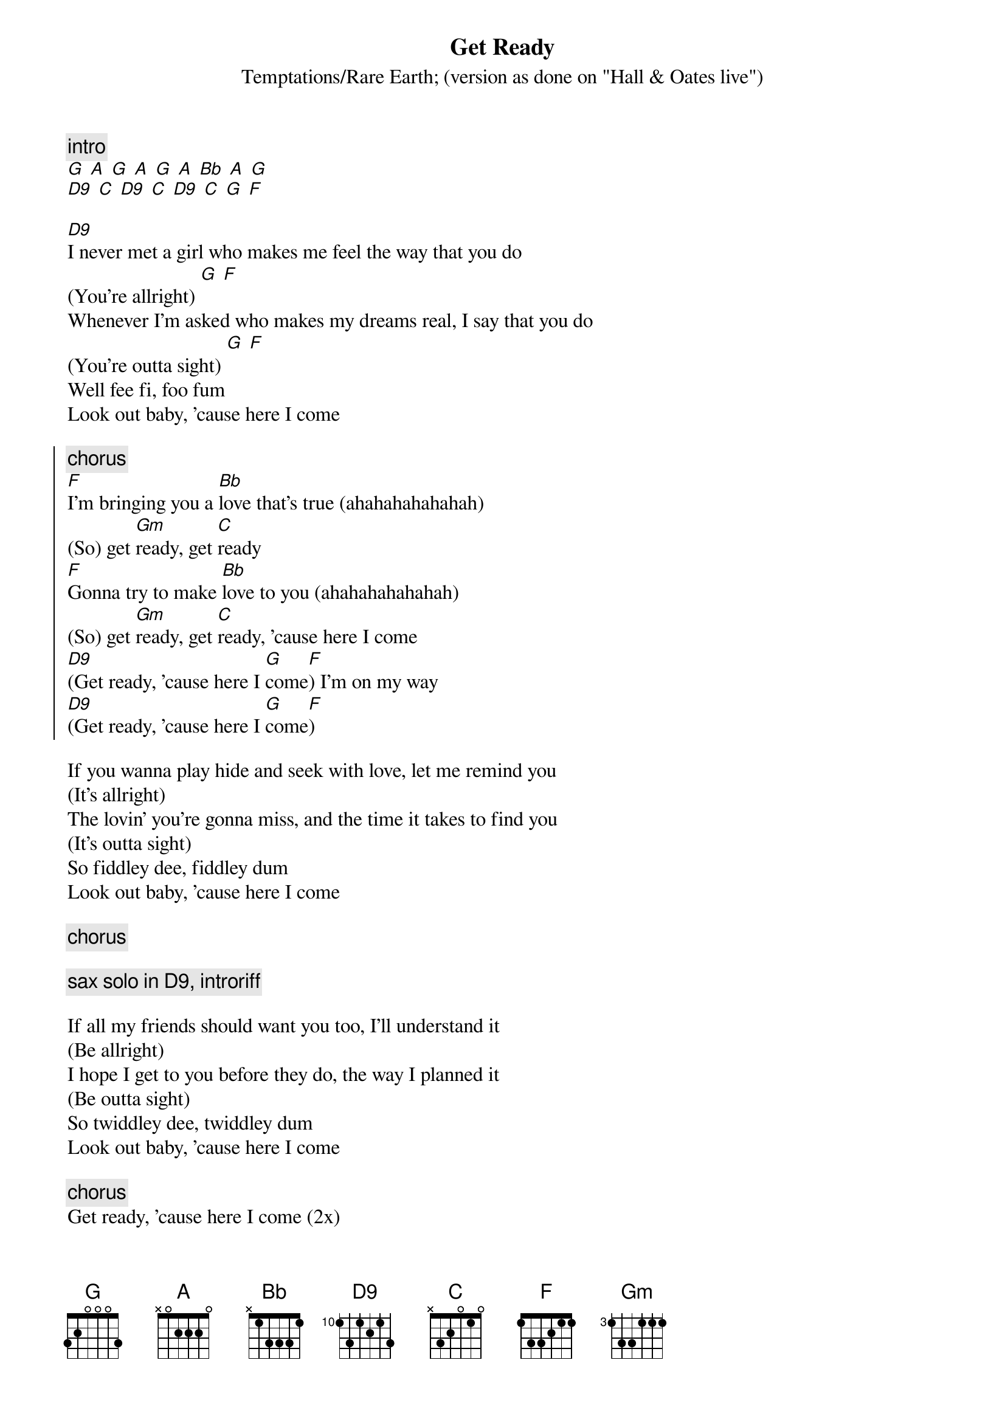 {t:Get Ready}
{st:Temptations/Rare Earth}
{st:(version as done on "Hall & Oates live")}

{c:intro}
[G] [A] [G] [A] [G] [A] [Bb] [A] [G]
[D9] [C] [D9] [C] [D9] [C] [G] [F]

[D9]I never met a girl who makes me feel the way that you do
(You're allright) [G] [F]
Whenever I'm asked who makes my dreams real, I say that you do
(You're outta sight) [G] [F]
Well fee fi, foo fum
Look out baby, 'cause here I come

{soc}
{c:chorus}
[F]I'm bringing you a [Bb]love that's true (ahahahahahahah)
(So) get [Gm]ready, get [C]ready
[F]Gonna try to make [Bb]love to you (ahahahahahahah)
(So) get [Gm]ready, get [C]ready, 'cause here I come
[D9](Get ready, 'cause here I [G]come[F]) I'm on my way
[D9](Get ready, 'cause here I [G]come[F])
{eoc}

If you wanna play hide and seek with love, let me remind you
(It's allright)
The lovin' you're gonna miss, and the time it takes to find you
(It's outta sight)
So fiddley dee, fiddley dum
Look out baby, 'cause here I come

{c:chorus}

{c:sax solo in D9, introriff}

If all my friends should want you too, I'll understand it
(Be allright)
I hope I get to you before they do, the way I planned it
(Be outta sight)
So twiddley dee, twiddley dum
Look out baby, 'cause here I come

{c:chorus}
Get ready, 'cause here I come (2x)

{c:introriff}
